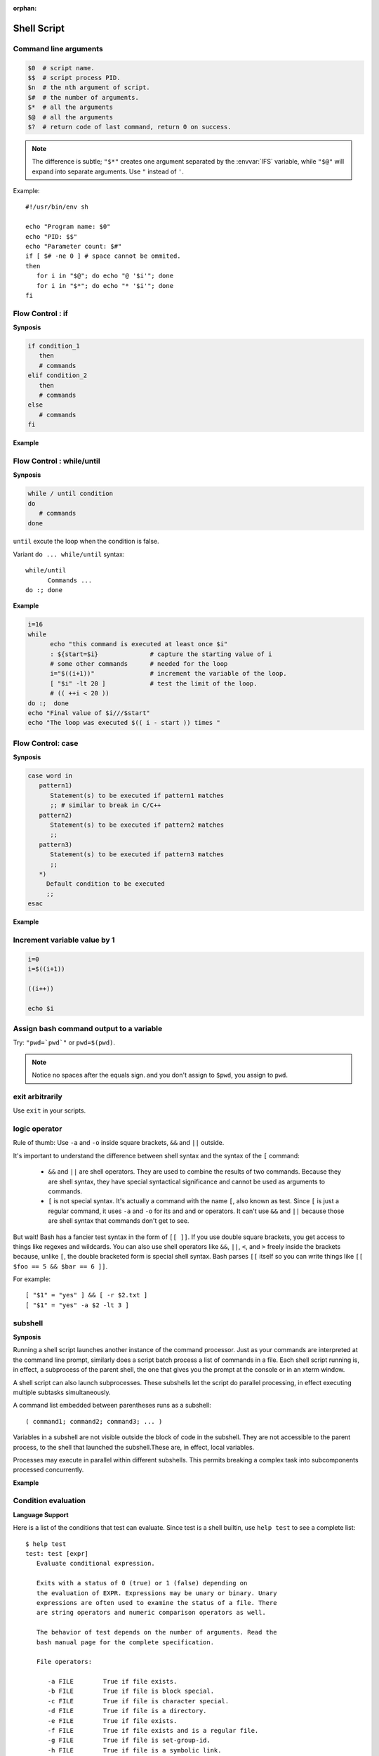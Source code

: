 :orphan:

************
Shell Script
************

Command line arguments
======================

.. code-block:: sh

   $0  # script name.
   $$  # script process PID.
   $n  # the nth argument of script.
   $#  # the number of arguments.
   $*  # all the arguments
   $@  # all the arguments
   $?  # return code of last command, return 0 on success.

.. note::

   The difference is subtle; ``"$*"`` creates one argument
   separated by the :envvar:`IFS` variable, while ``"$@"`` will
   expand into separate arguments. 
   Use ``"`` instead of ``'``.

Example::

   #!/usr/bin/env sh

   echo "Program name: $0"
   echo "PID: $$"
   echo "Parameter count: $#"
   if [ $# -ne 0 ] # space cannot be ommited.
   then
      for i in "$@"; do echo "@ '$i'"; done
      for i in "$*"; do echo "* '$i'"; done
   fi


Flow Control : if
=================

**Synposis**

.. code-block:: sh

   if condition_1
      then
      # commands
   elif condition_2
      then
      # commands
   else
      # commands
   fi

**Example**

.. code-block:: sh
   :caption: Check if str is empty

   str="Hello World"
   str2=" "
   str3=""
   
   # You need a space on either side of the !=.
   # spaces between "[", "]" cannot be omitted.

   if [ ! -z "$str" -a "$str" != " " ]; then
           echo "Str is not null or space"
   fi
   
   if [ ! -z "$str2" -a "$str2" != " " ]; then
           echo "Str2 is not null or space"
   fi
   
   if [ ! -z "$str3" -a "$str3" != " " ]; then
           echo "Str3 is not null or space"
   fi


Flow Control : while/until
==========================

**Synposis**

.. code-block:: sh

   while / until condition
   do
      # commands
   done

``until`` excute the loop when the condition is false.

Variant ``do ... while/until`` syntax::

   while/until 
         Commands ...
   do :; done

**Example**

.. code-block:: sh

   i=16
   while
         echo "this command is executed at least once $i"
         : ${start=$i}              # capture the starting value of i
         # some other commands      # needed for the loop
         i="$((i+1))"               # increment the variable of the loop.
         [ "$i" -lt 20 ]            # test the limit of the loop.
         # (( ++i < 20 ))
   do :;  done
   echo "Final value of $i///$start"
   echo "The loop was executed $(( i - start )) times "

.. code-block:: sh
   :caption: Check if a process is alive

   result=""
   until
      sleep 5 
      result=$(ps aux | grep traffic_data_updater | grep -v grep)
      [ -z "$result" ]
   do :; done


Flow Control: case
==================

**Synposis**

.. code-block:: sh

   case word in
      pattern1)
         Statement(s) to be executed if pattern1 matches
         ;; # similar to break in C/C++
      pattern2)
         Statement(s) to be executed if pattern2 matches
         ;;
      pattern3)
         Statement(s) to be executed if pattern3 matches
         ;;
      *)
        Default condition to be executed
        ;;
   esac

**Example**

.. code-block:: sh
   :caption: case example match specific string

   #!/usr/bin/env sh

   FRUIT="kiwi"
   
   case "$FRUIT" in
      "apple") echo "Apple pie is quite tasty." 
      ;;
      "banana") echo "I like banana nut bread." 
      ;;
      "kiwi") echo "New Zealand is famous for kiwi." 
      ;;
      *) echo "Sorry, I have no idea."
      ;;
   esac

.. code-block:: sh
   :caption: case example prints file information

   #!/bin/sh

   option="${1}" 
   case ${option} in 
      -f) FILE="${2}" 
         echo "File name is $FILE"
         ;; 
      -d) DIR="${2}" 
         echo "Dir name is $DIR"
         ;; 
      *)  
         echo "`basename ${0}`:usage: [-f file] | [-d directory]" 
         exit 1 # Command to come out of the program with status 1
         ;; 
   esac 

Increment variable value by 1
=============================

.. code-block:: sh

   i=0
   i=$((i+1))

   ((i++))

   echo $i


Assign bash command output to a variable
========================================

Try: ``"pwd=`pwd`"`` or ``pwd=$(pwd)``.

.. note:: 

   Notice no spaces after the equals sign. and you don't assign to ``$pwd``,
   you assign to ``pwd``.


exit arbitrarily
================

Use ``exit`` in your scripts.


logic operator
==============

Rule of thumb: Use ``-a`` and ``-o`` inside square brackets, ``&&`` and ``||`` outside.

It's important to understand the difference between shell syntax and the syntax of the ``[`` command:

   * ``&&`` and ``||`` are shell operators. They are used to combine the results of two commands.
     Because they are shell syntax, they have special syntactical significance and cannot be used
     as arguments to commands.

   * ``[`` is not special syntax. It's actually a command with the name ``[``, also known as test.
     Since ``[`` is just a regular command, it uses ``-a`` and ``-o`` for its and and or operators.
     It can't use ``&&`` and ``||`` because those are shell syntax that commands don't get to see.

But wait! Bash has a fancier test syntax in the form of ``[[ ]]``. If you use double square brackets,
you get access to things like regexes and wildcards. You can also use shell operators like ``&&``, ``||``,
``<``, and ``>`` freely inside the brackets because, unlike ``[``, the double bracketed form is special
shell syntax. Bash parses ``[[`` itself so you can write things like ``[[ $foo == 5 && $bar == 6 ]]``.

For example::

   [ "$1" = "yes" ] && [ -r $2.txt ]
   [ "$1" = "yes" -a $2 -lt 3 ]


subshell
========

**Synposis**

Running a shell script launches another instance of the command processor.
Just as your commands are interpreted at the command line prompt, similarly
does a script batch process a list of commands in a file. Each shell script
running is, in effect, a subprocess of the parent shell, the one that gives
you the prompt at the console or in an xterm window.

A shell script can also launch subprocesses. These subshells let the script
do parallel processing, in effect executing multiple subtasks simultaneously.

A command list embedded between parentheses runs as a subshell::

   ( command1; command2; command3; ... )

Variables in a subshell are not visible outside the block of code in the subshell.
They are not accessible to the parent process, to the shell that launched the subshell.\
These are, in effect, local variables.

Processes may execute in parallel within different subshells.
This permits breaking a complex task into subcomponents processed concurrently.


**Example**

.. code-block:: sh
   :caption: Variable scope in a subshell

   #!/bin/bash
   # subshell.sh
   
   echo
   
   echo "Subshell level OUTSIDE subshell = $BASH_SUBSHELL"
   # Bash, version 3, adds the new         $BASH_SUBSHELL variable.
   echo
   
   outer_variable=Outer
   
   (
   echo "Subshell level INSIDE subshell = $BASH_SUBSHELL"
   inner_variable=Inner
   
   echo "From subshell, \"inner_variable\" = $inner_variable"
   echo "From subshell, \"outer\" = $outer_variable"
   )
   
   echo
   echo "Subshell level OUTSIDE subshell = $BASH_SUBSHELL"
   echo
   
   if [ -z "$inner_variable" ]
   then
     echo "inner_variable undefined in main body of shell"
   else
     echo "inner_variable defined in main body of shell"
   fi
   
   echo "From main body of shell, \"inner_variable\" = $inner_variable"
   #  $inner_variable will show as uninitialized
   #+ because variables defined in a subshell are "local variables".
   #  Is there any remedy for this?
   
   echo
   
   exit 0


.. code-block:: sh
   :caption: Running parallel processes in subshells

   (cat list1 list2 list3 | sort | uniq > list123) &
   (cat list4 list5 list6 | sort | uniq > list456) &
   # Merges and sorts both sets of lists simultaneously.
   # Running in background ensures parallel execution.
   #
   # Same effect as
   #   cat list1 list2 list3 | sort | uniq > list123 &
   #   cat list4 list5 list6 | sort | uniq > list456 &
   
   wait   # Don't execute the next command until subshells finish.
   
   diff list123 list456


Condition evaluation
====================

**Language Support**

Here is a list of the conditions that test can evaluate.
Since test is a shell builtin, use ``help test`` to see
a complete list::

   $ help test
   test: test [expr]
      Evaluate conditional expression.
   
      Exits with a status of 0 (true) or 1 (false) depending on
      the evaluation of EXPR. Expressions may be unary or binary. Unary
      expressions are often used to examine the status of a file. There
      are string operators and numeric comparison operators as well.
   
      The behavior of test depends on the number of arguments. Read the
      bash manual page for the complete specification.
   
      File operators:
   
         -a FILE        True if file exists.
         -b FILE        True if file is block special.
         -c FILE        True if file is character special.
         -d FILE        True if file is a directory.
         -e FILE        True if file exists.
         -f FILE        True if file exists and is a regular file.
         -g FILE        True if file is set-group-id.
         -h FILE        True if file is a symbolic link.
         -L FILE        True if file is a symbolic link.
         -k FILE        True if file has its `sticky' bit set.
         -p FILE        True if file is a named pipe.
         -r FILE        True if file is readable by you.
         -s FILE        True if file exists and is not empty.
         -S FILE        True if file is a socket.
         -t FD          True if FD is opened on a terminal.
         -u FILE        True if the file is set-user-id.
         -w FILE        True if the file is writable by you.
         -x FILE        True if the file is executable by you.
         -O FILE        True if the file is effectively owned by you.
         -G FILE        True if the file is effectively owned by your group.
         -N FILE        True if the file has been modified since it was last read.
   
         FILE1 -nt FILE2  True if file1 is newer than file2 (according to
                          modification date).
   
         FILE1 -ot FILE2  True if file1 is older than file2.
   
         FILE1 -ef FILE2  True if file1 is a hard link to file2.
   
      String operators:
   
         -z STRING      True if string is empty.
   
         -n STRING
            STRING      True if string is not empty.
   
         STRING1 = STRING2
                        True if the strings are equal.
        
         STRING1 != STRING2
                        True if the strings are not equal.
        
         STRING1 < STRING2
                        True if STRING1 sorts before STRING2 lexicographically.
        
         STRING1 > STRING2
                        True if STRING1 sorts after STRING2 lexicographically.
   
      Other operators:
   
         -o OPTION      True if the shell option OPTION is enabled.
         -v VAR     True if the shell variable VAR is set
         -R VAR     True if the shell variable VAR is set and is a name reference.
         ! EXPR         True if expr is false.
         EXPR1 -a EXPR2 True if both expr1 AND expr2 are true.
         EXPR1 -o EXPR2 True if either expr1 OR expr2 is true.
   
         arg1 OP arg2   Arithmetic tests. OP is one of -eq, -ne,
                        -lt, -le, -gt, or -ge.
   
      Arithmetic binary operators return true if ARG1 is equal, not-equal,
      less-than, less-than-or-equal, greater-than, or greater-than-or-equal
      than ARG2.
   
      Exit Status:
      Returns success if EXPR evaluates to true; fails if EXPR evaluates to
      false or an invalid argument is given.

**Example**

.. code-block:: sh
   :caption: Linux .bashrc

   # ~/.bashrc: executed by bash(1) for non-login shells.
   # see /usr/share/doc/bash/examples/startup-files (in the package bash-doc)
   # for examples
   
   # If not running interactively, don't do anything
   case $- in
       *i*) ;;
         *) return;;
   esac
   
   # don't put duplicate lines or lines starting with space in the history.
   # See bash(1) for more options
   HISTCONTROL=ignoreboth
   
   # append to the history file, don't overwrite it
   shopt -s histappend
   
   # for setting history length see HISTSIZE and HISTFILESIZE in bash(1)
   HISTSIZE=1000
   HISTFILESIZE=2000
   
   # check the window size after each command and, if necessary,
   # update the values of LINES and COLUMNS.
   shopt -s checkwinsize
   
   # If set, the pattern "**" used in a pathname expansion context will
   # match all files and zero or more directories and subdirectories.
   #shopt -s globstar
   
   # make less more friendly for non-text input files, see lesspipe(1)
   [ -x /usr/bin/lesspipe ] && eval "$(SHELL=/bin/sh lesspipe)"
   
   # set variable identifying the chroot you work in (used in the prompt below)
   if [ -z "${debian_chroot:-}" ] && [ -r /etc/debian_chroot ]; then
       debian_chroot=$(cat /etc/debian_chroot)
   fi
   
   # set a fancy prompt (non-color, unless we know we "want" color)
   case "$TERM" in
       xterm-color) color_prompt=yes;;
   esac
   
   # uncomment for a colored prompt, if the terminal has the capability; turned
   # off by default to not distract the user: the focus in a terminal window
   # should be on the output of commands, not on the prompt
   #force_color_prompt=yes
   
   if [ -n "$force_color_prompt" ]; then
       if [ -x /usr/bin/tput ] && tput setaf 1 >&/dev/null; then
      # We have color support; assume it's compliant with Ecma-48
      # (ISO/IEC-6429). (Lack of such support is extremely rare, and such
      # a case would tend to support setf rather than setaf.)
      color_prompt=yes
       else
      color_prompt=
       fi
   fi
   
   if [ "$color_prompt" = yes ]; then
       PS1='${debian_chroot:+($debian_chroot)}\[\033[01;32m\]\u@\h\[\033[00m\]:\[\033[01;34m\]\w\[\033[00m\]\$ '
   else
       PS1='${debian_chroot:+($debian_chroot)}\u@\h:\W\$ '
       #PS1='${debian_chroot:+($debian_chroot)}\u@\h:\w\$ '
   fi
   unset color_prompt force_color_prompt
   
   # If this is an xterm set the title to user@host:dir
   case "$TERM" in
   xterm*|rxvt*)
       PS1="\[\e]0;${debian_chroot:+($debian_chroot)}\u@\h: \w\a\]$PS1"
       ;;
   *)
       ;;
   esac
   
   # enable color support of ls and also add handy aliases
   if [ -x /usr/bin/dircolors ]; then
       test -r ~/.dircolors && eval "$(dircolors -b ~/.dircolors)" || eval "$(dircolors -b)"
       alias ls='ls --color=auto'
       #alias dir='dir --color=auto'
       #alias vdir='vdir --color=auto'
   
       alias grep='grep --color=auto'
       alias fgrep='fgrep --color=auto'
       alias egrep='egrep --color=auto'
   fi
   
   # some more ls aliases
   alias ll='ls -alF'
   alias la='ls -A'
   alias l='ls -CF'
   
   # Add an "alert" alias for long running commands.  Use like so:
   #   sleep 10; alert
   alias alert='notify-send --urgency=low -i "$([ $? = 0 ] && echo terminal || echo error)" "$(history|tail -n1|sed -e '\''s/^\s*[0-9]\+\s*//;s/[;&|]\s*alert$//'\'')"'
   
   # Alias definitions.
   # You may want to put all your additions into a separate file like
   # ~/.bash_aliases, instead of adding them here directly.
   # See /usr/share/doc/bash-doc/examples in the bash-doc package.
   
   if [ -f ~/.bash_aliases ]; then
       . ~/.bash_aliases
   fi
   
   # enable programmable completion features (you don't need to enable
   # this, if it's already enabled in /etc/bash.bashrc and /etc/profile
   # sources /etc/bash.bashrc).
   if ! shopt -oq posix; then
     if [ -f /usr/share/bash-completion/bash_completion ]; then
       . /usr/share/bash-completion/bash_completion
     elif [ -f /etc/bash_completion ]; then
       . /etc/bash_completion
     fi
   fi
   
   export PYTHONPATH=$PYTHONPATH:~/workspace/bin
